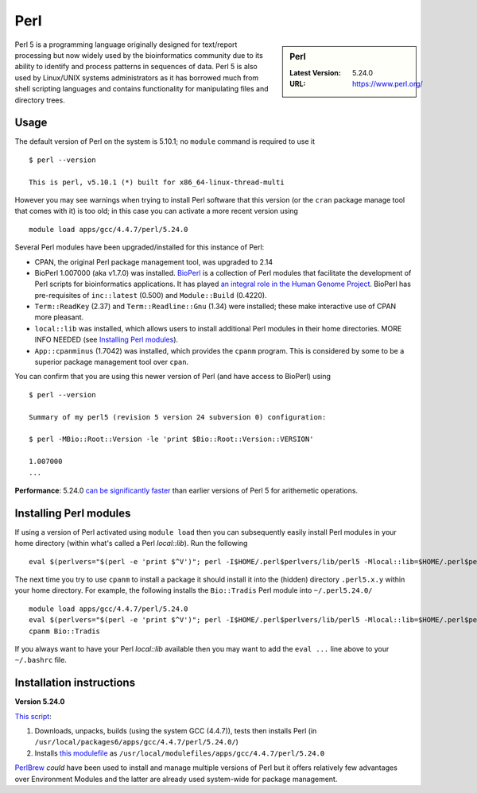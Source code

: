 Perl
====

.. sidebar:: Perl

   :Latest Version: 5.24.0
   :URL: https://www.perl.org/

Perl 5 is a programming language originally designed for text/report processing but now widely used by the bioinformatics community due to its ability to identify and process patterns in sequences of data.  Perl 5 is also used by Linux/UNIX systems administrators as it has borrowed much from shell scripting languages and contains functionality for manipulating files and directory trees.

Usage
-----
The default version of Perl on the system is 5.10.1; no ``module`` command is required to use it ::

        $ perl --version

        This is perl, v5.10.1 (*) built for x86_64-linux-thread-multi

However you may see warnings when trying to install Perl software that this version (or the ``cran`` package manage tool that comes with it) is too old; in this case you can activate a more recent version using ::

        module load apps/gcc/4.4.7/perl/5.24.0

Several Perl modules have been upgraded/installed for this instance of Perl:

* CPAN, the original Perl package management tool, was upgraded to 2.14
* BioPerl 1.007000 (aka v1.7.0) was installed.  `BioPerl <http://bioperl.org/>`_ is a collection of Perl modules that facilitate the development of Perl scripts for bioinformatics applications. It has played `an integral role in the Human Genome Project <https://www.foo.be/docs/tpj/issues/vol1_2/tpj0102-0001.html>`_.  BioPerl has pre-requisites of ``inc::latest`` (0.500) and ``Module::Build`` (0.4220).
* ``Term::ReadKey`` (2.37) and ``Term::Readline::Gnu`` (1.34) were installed; these make interactive use of CPAN more pleasant.
* ``local::lib`` was installed, which allows users to install additional Perl modules in their home directories.  MORE INFO NEEDED (see `Installing Perl modules`_).
* ``App::cpanminus`` (1.7042) was installed, which provides the ``cpanm`` program.  This is considered by some to be a superior package management tool over ``cpan``.

You can confirm that you are using this newer version of Perl (and have access to BioPerl) using ::

        $ perl --version

        Summary of my perl5 (revision 5 version 24 subversion 0) configuration:

        $ perl -MBio::Root::Version -le 'print $Bio::Root::Version::VERSION'

        1.007000
        ...

**Performance**:  5.24.0 `can be significantly faster <https://www.nu42.com/2015/12/go-faster-stripes-for-perl-programs.html>`_ than earlier versions of Perl 5 for arithemetic operations.


Installing Perl modules
----------------------- 

If using a version of Perl activated using ``module load`` then you can subsequently easily install Perl modules in your home directory (within what's called a Perl *local::lib*).  Run the following ::

        eval $(perlvers="$(perl -e 'print $^V')"; perl -I$HOME/.perl$perlvers/lib/perl5 -Mlocal::lib=$HOME/.perl$perlvers)

The next time you try to use ``cpanm`` to install a package it should install it into the (hidden) directory ``.perl5.x.y`` within your home directory.  For example, the following installs the ``Bio::Tradis`` Perl module into ``~/.perl5.24.0/`` ::

        module load apps/gcc/4.4.7/perl/5.24.0
        eval $(perlvers="$(perl -e 'print $^V')"; perl -I$HOME/.perl$perlvers/lib/perl5 -Mlocal::lib=$HOME/.perl$perlvers)
        cpanm Bio::Tradis

If you always want to have your Perl *local::lib* available then you may want to add the ``eval ...`` line above to your ``~/.bashrc`` file.

Installation instructions
-------------------------

**Version 5.24.0**

`This script <https://github.com/mikecroucher/HPC_Installers/blob/master/apps/perl/5.24.0/sheffield/iceberg/install_perl_5.24.0.sh>`__:

#. Downloads, unpacks, builds (using the system GCC (4.4.7)), tests then installs Perl (in ``/usr/local/packages6/apps/gcc/4.4.7/perl/5.24.0/``)
#. Installs `this modulefile <https://github.com/mikecroucher/HPC_Installers/blob/master/apps/perl/5.24.0/sheffield/iceberg/perl_5.24.0_modulefile>`_ as ``/usr/local/modulefiles/apps/gcc/4.4.7/perl/5.24.0``

`PerlBrew <https://perlbrew.pl/>`_ *could* have been used to install and manage multiple versions of Perl but it offers relatively few advantages over Environment Modules and the latter are already used system-wide for package management.
